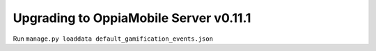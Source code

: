Upgrading to OppiaMobile Server v0.11.1
===========================================

Run ``manage.py loaddata default_gamification_events.json``